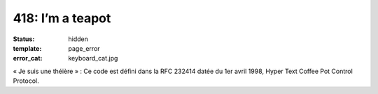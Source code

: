 =================
418: I’m a teapot
=================
:status: hidden
:template: page_error
:error_cat: keyboard_cat.jpg

« Je suis une théière » : Ce code est défini dans la RFC 232414 datée du 1er avril 1998, Hyper Text Coffee Pot Control Protocol.
